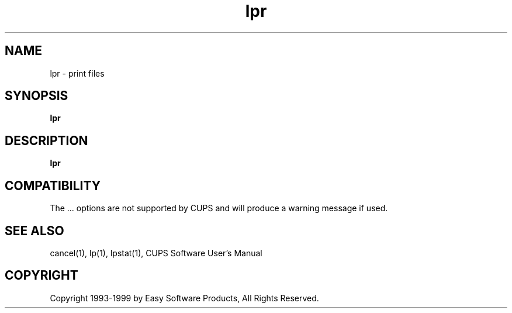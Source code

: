.\"
.\" "$Id: lpr.1 327 1999-05-14 17:03:06Z mike $"
.\"
.\"   lpr man page for the Common UNIX Printing System (CUPS).
.\"
.\"   Copyright 1997-1999 by Easy Software Products.
.\"
.\"   These coded instructions, statements, and computer programs are the
.\"   property of Easy Software Products and are protected by Federal
.\"   copyright law.  Distribution and use rights are outlined in the file
.\"   "LICENSE.txt" which should have been included with this file.  If this
.\"   file is missing or damaged please contact Easy Software Products
.\"   at:
.\"
.\"       Attn: CUPS Licensing Information
.\"       Easy Software Products
.\"       44141 Airport View Drive, Suite 204
.\"       Hollywood, Maryland 20636-3111 USA
.\"
.\"       Voice: (301) 373-9603
.\"       EMail: cups-info@cups.org
.\"         WWW: http://www.cups.org
.\"
.TH lpr 1 "Common UNIX Printing System" "14 May 1999" "Easy Software Products"
.SH NAME
lpr \- print files
.SH SYNOPSIS
.B lpr
.SH DESCRIPTION
\fBlpr\fR
.SH COMPATIBILITY
The ... options are not supported by CUPS and will produce a warning message
if used.
.SH SEE ALSO
cancel(1), lp(1), lpstat(1),
CUPS Software User's Manual
.SH COPYRIGHT
Copyright 1993-1999 by Easy Software Products, All Rights Reserved.
.\"
.\" End of "$Id: lpr.1 327 1999-05-14 17:03:06Z mike $".
.\"
